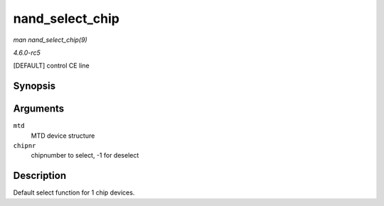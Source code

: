 .. -*- coding: utf-8; mode: rst -*-

.. _API-nand-select-chip:

================
nand_select_chip
================

*man nand_select_chip(9)*

*4.6.0-rc5*

[DEFAULT] control CE line


Synopsis
========

.. c:function:: void nand_select_chip( struct mtd_info * mtd, int chipnr )

Arguments
=========

``mtd``
    MTD device structure

``chipnr``
    chipnumber to select, -1 for deselect


Description
===========

Default select function for 1 chip devices.


.. ------------------------------------------------------------------------------
.. This file was automatically converted from DocBook-XML with the dbxml
.. library (https://github.com/return42/sphkerneldoc). The origin XML comes
.. from the linux kernel, refer to:
..
.. * https://github.com/torvalds/linux/tree/master/Documentation/DocBook
.. ------------------------------------------------------------------------------
